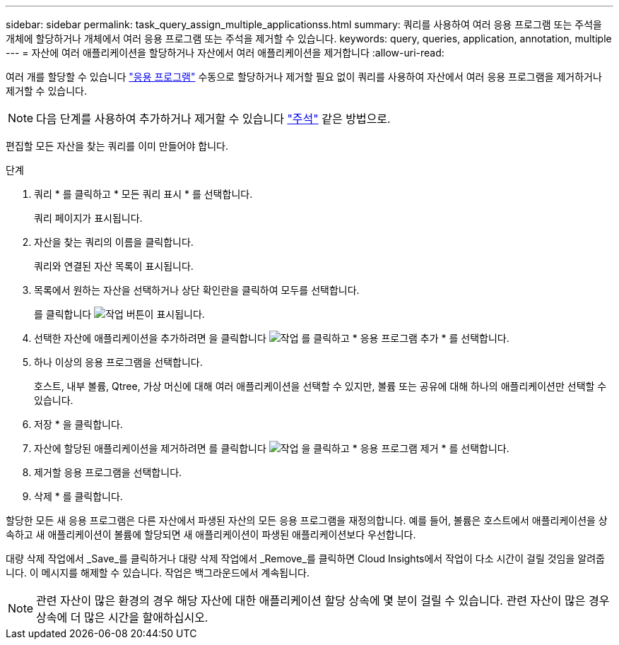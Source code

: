 ---
sidebar: sidebar 
permalink: task_query_assign_multiple_applicationss.html 
summary: 쿼리를 사용하여 여러 응용 프로그램 또는 주석을 개체에 할당하거나 개체에서 여러 응용 프로그램 또는 주석을 제거할 수 있습니다. 
keywords: query, queries, application, annotation, multiple 
---
= 자산에 여러 애플리케이션을 할당하거나 자산에서 여러 애플리케이션을 제거합니다
:allow-uri-read: 


[role="lead"]
여러 개를 할당할 수 있습니다 link:task_create_application.html["응용 프로그램"] 수동으로 할당하거나 제거할 필요 없이 쿼리를 사용하여 자산에서 여러 응용 프로그램을 제거하거나 제거할 수 있습니다.


NOTE: 다음 단계를 사용하여 추가하거나 제거할 수 있습니다 link:task_defining_annotations.html["주석"] 같은 방법으로.

편집할 모든 자산을 찾는 쿼리를 이미 만들어야 합니다.

.단계
. 쿼리 * 를 클릭하고 * 모든 쿼리 표시 * 를 선택합니다.
+
쿼리 페이지가 표시됩니다.

. 자산을 찾는 쿼리의 이름을 클릭합니다.
+
쿼리와 연결된 자산 목록이 표시됩니다.

. 목록에서 원하는 자산을 선택하거나 상단 확인란을 클릭하여 모두를 선택합니다.
+
를 클릭합니다 image:BulkActions.png["작업"] 버튼이 표시됩니다.

. 선택한 자산에 애플리케이션을 추가하려면 을 클릭합니다 image:BulkActions.png["작업"] 를 클릭하고 * 응용 프로그램 추가 * 를 선택합니다.
. 하나 이상의 응용 프로그램을 선택합니다.
+
호스트, 내부 볼륨, Qtree, 가상 머신에 대해 여러 애플리케이션을 선택할 수 있지만, 볼륨 또는 공유에 대해 하나의 애플리케이션만 선택할 수 있습니다.

. 저장 * 을 클릭합니다.
. 자산에 할당된 애플리케이션을 제거하려면 를 클릭합니다 image:BulkActions.png["작업"] 을 클릭하고 * 응용 프로그램 제거 * 를 선택합니다.
. 제거할 응용 프로그램을 선택합니다.
. 삭제 * 를 클릭합니다.


할당한 모든 새 응용 프로그램은 다른 자산에서 파생된 자산의 모든 응용 프로그램을 재정의합니다. 예를 들어, 볼륨은 호스트에서 애플리케이션을 상속하고 새 애플리케이션이 볼륨에 할당되면 새 애플리케이션이 파생된 애플리케이션보다 우선합니다.

대량 삭제 작업에서 _Save_를 클릭하거나 대량 삭제 작업에서 _Remove_를 클릭하면 Cloud Insights에서 작업이 다소 시간이 걸릴 것임을 알려줍니다. 이 메시지를 해제할 수 있습니다. 작업은 백그라운드에서 계속됩니다.


NOTE: 관련 자산이 많은 환경의 경우 해당 자산에 대한 애플리케이션 할당 상속에 몇 분이 걸릴 수 있습니다. 관련 자산이 많은 경우 상속에 더 많은 시간을 할애하십시오.
